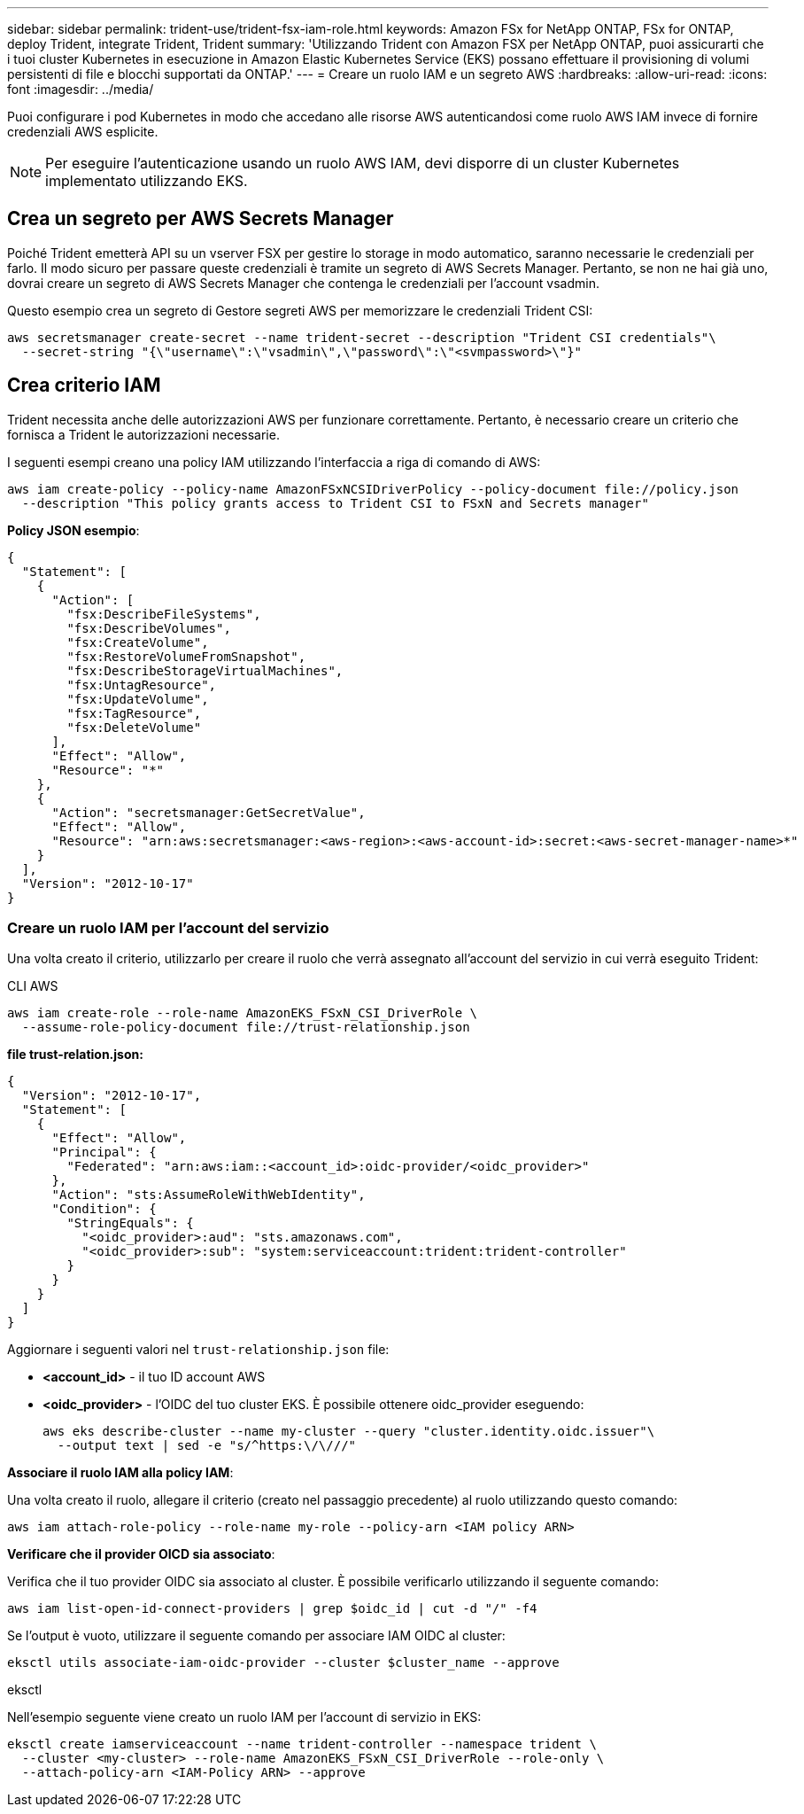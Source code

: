 ---
sidebar: sidebar 
permalink: trident-use/trident-fsx-iam-role.html 
keywords: Amazon FSx for NetApp ONTAP, FSx for ONTAP, deploy Trident, integrate Trident, Trident 
summary: 'Utilizzando Trident con Amazon FSX per NetApp ONTAP, puoi assicurarti che i tuoi cluster Kubernetes in esecuzione in Amazon Elastic Kubernetes Service (EKS) possano effettuare il provisioning di volumi persistenti di file e blocchi supportati da ONTAP.' 
---
= Creare un ruolo IAM e un segreto AWS
:hardbreaks:
:allow-uri-read: 
:icons: font
:imagesdir: ../media/


[role="lead"]
Puoi configurare i pod Kubernetes in modo che accedano alle risorse AWS autenticandosi come ruolo AWS IAM invece di fornire credenziali AWS esplicite.


NOTE: Per eseguire l'autenticazione usando un ruolo AWS IAM, devi disporre di un cluster Kubernetes implementato utilizzando EKS.



== Crea un segreto per AWS Secrets Manager

Poiché Trident emetterà API su un vserver FSX per gestire lo storage in modo automatico, saranno necessarie le credenziali per farlo. Il modo sicuro per passare queste credenziali è tramite un segreto di AWS Secrets Manager. Pertanto, se non ne hai già uno, dovrai creare un segreto di AWS Secrets Manager che contenga le credenziali per l'account vsadmin.

Questo esempio crea un segreto di Gestore segreti AWS per memorizzare le credenziali Trident CSI:

[source, console]
----
aws secretsmanager create-secret --name trident-secret --description "Trident CSI credentials"\
  --secret-string "{\"username\":\"vsadmin\",\"password\":\"<svmpassword>\"}"
----


== Crea criterio IAM

Trident necessita anche delle autorizzazioni AWS per funzionare correttamente. Pertanto, è necessario creare un criterio che fornisca a Trident le autorizzazioni necessarie.

I seguenti esempi creano una policy IAM utilizzando l'interfaccia a riga di comando di AWS:

[source, console]
----
aws iam create-policy --policy-name AmazonFSxNCSIDriverPolicy --policy-document file://policy.json
  --description "This policy grants access to Trident CSI to FSxN and Secrets manager"
----
*Policy JSON esempio*:

[source, json]
----
{
  "Statement": [
    {
      "Action": [
        "fsx:DescribeFileSystems",
        "fsx:DescribeVolumes",
        "fsx:CreateVolume",
        "fsx:RestoreVolumeFromSnapshot",
        "fsx:DescribeStorageVirtualMachines",
        "fsx:UntagResource",
        "fsx:UpdateVolume",
        "fsx:TagResource",
        "fsx:DeleteVolume"
      ],
      "Effect": "Allow",
      "Resource": "*"
    },
    {
      "Action": "secretsmanager:GetSecretValue",
      "Effect": "Allow",
      "Resource": "arn:aws:secretsmanager:<aws-region>:<aws-account-id>:secret:<aws-secret-manager-name>*"
    }
  ],
  "Version": "2012-10-17"
}
----


=== Creare un ruolo IAM per l'account del servizio

Una volta creato il criterio, utilizzarlo per creare il ruolo che verrà assegnato all'account del servizio in cui verrà eseguito Trident:

[role="tabbed-block"]
====
.CLI AWS
--
[listing]
----
aws iam create-role --role-name AmazonEKS_FSxN_CSI_DriverRole \
  --assume-role-policy-document file://trust-relationship.json
----
*file trust-relation.json:*

[source, JSON]
----
{
  "Version": "2012-10-17",
  "Statement": [
    {
      "Effect": "Allow",
      "Principal": {
        "Federated": "arn:aws:iam::<account_id>:oidc-provider/<oidc_provider>"
      },
      "Action": "sts:AssumeRoleWithWebIdentity",
      "Condition": {
        "StringEquals": {
          "<oidc_provider>:aud": "sts.amazonaws.com",
          "<oidc_provider>:sub": "system:serviceaccount:trident:trident-controller"
        }
      }
    }
  ]
}
----
Aggiornare i seguenti valori nel `trust-relationship.json` file:

* *<account_id>* - il tuo ID account AWS
* *<oidc_provider>* - l'OIDC del tuo cluster EKS. È possibile ottenere oidc_provider eseguendo:
+
[source, console]
----
aws eks describe-cluster --name my-cluster --query "cluster.identity.oidc.issuer"\
  --output text | sed -e "s/^https:\/\///"
----


*Associare il ruolo IAM alla policy IAM*:

Una volta creato il ruolo, allegare il criterio (creato nel passaggio precedente) al ruolo utilizzando questo comando:

[source, console]
----
aws iam attach-role-policy --role-name my-role --policy-arn <IAM policy ARN>
----
*Verificare che il provider OICD sia associato*:

Verifica che il tuo provider OIDC sia associato al cluster. È possibile verificarlo utilizzando il seguente comando:

[source, console]
----
aws iam list-open-id-connect-providers | grep $oidc_id | cut -d "/" -f4
----
Se l'output è vuoto, utilizzare il seguente comando per associare IAM OIDC al cluster:

[source, console]
----
eksctl utils associate-iam-oidc-provider --cluster $cluster_name --approve
----
--
.eksctl
--
Nell'esempio seguente viene creato un ruolo IAM per l'account di servizio in EKS:

[source, console]
----
eksctl create iamserviceaccount --name trident-controller --namespace trident \
  --cluster <my-cluster> --role-name AmazonEKS_FSxN_CSI_DriverRole --role-only \
  --attach-policy-arn <IAM-Policy ARN> --approve
----
--
====
